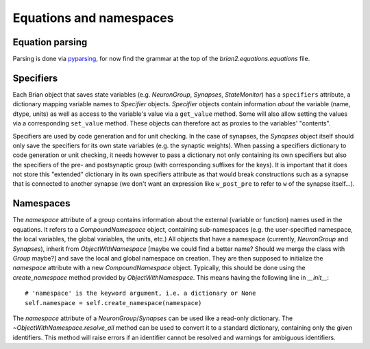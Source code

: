 Equations and namespaces
========================

Equation parsing
----------------
Parsing is done via `pyparsing`_, for now find the grammar at the top of the
`brian2.equations.equations` file.

.. _pyparsing: http://pyparsing.wikispaces.com/

Specifiers
----------
.. note : The names and the object hierarchy will probably change in the future.

Each Brian object that saves state variables (e.g. `NeuronGroup`, `Synapses`,
`StateMonitor`) has a ``specifiers`` attribute, a dictionary mapping variable
names to `Specifier` objects. `Specifier` objects contain information *about*
the variable (name, dtype, units) as well as access to the variable's value via
a ``get_value`` method. Some will also allow setting the values via a
corresponding ``set_value`` method. These objects can therefore act as proxies
to the variables' "contents".

Specifiers are used by code generation and for unit checking. In the case of
synapses, the `Synapses` object itself should only save the specifiers for its
own state variables (e.g. the synaptic weights). When passing a specifiers
dictionary to code generation or unit checking, it needs however to pass a
dictionary not only containing its own specifiers but also the specifiers of
the pre- and postsynaptic group (with corresponding suffixes for the keys). It
is important that it does not store this "extended" dictionary in its own
specifiers attribute as that would break constructions such as a synapse that
is connected to another synapse (we don't want an expression like
``w_post_pre`` to refer to ``w`` of the synapse itself...).

Namespaces
----------
The `namespace` attribute of a group contains information about the external
(variable or function) names used in the equations. It refers to a
`CompoundNamespace` object, containing sub-namespaces (e.g. the user-specified
namespace, the local variables, the global variables, the units, etc.)
All objects that have a namespace (currently, `NeuronGroup` and `Synapses`),
inherit from `ObjectWithNamespace` [maybe we could find a better name? Should
we merge the class with `Group` maybe?] and save the local and global
namespace on creation. They are then supposed to initialize the `namespace`
attribute with a new `CompoundNamespace` object. Typically, this should be done
using the `create_namespace` method provided by `ObjectWithNamespace`.
This means having the following line in `__init__`::

	# 'namespace' is the keyword argument, i.e. a dictionary or None
	self.namespace = self.create_namespace(namespace) 

The `namespace` attribute of a `NeuronGroup`/`Synapses` can be used like a
read-only dictionary. The `~ObjectWithNamespace.resolve_all` method can be used
to convert it to a standard dictionary, containing only the given identifiers.
This method will raise errors if an identifier cannot be resolved and warnings
for ambiguous identifiers. 